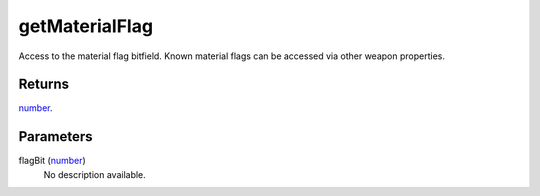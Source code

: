 getMaterialFlag
====================================================================================================

Access to the material flag bitfield. Known material flags can be accessed via other weapon properties.

Returns
----------------------------------------------------------------------------------------------------

`number`_.

Parameters
----------------------------------------------------------------------------------------------------

flagBit (`number`_)
    No description available.

.. _`number`: ../../../lua/type/number.html
